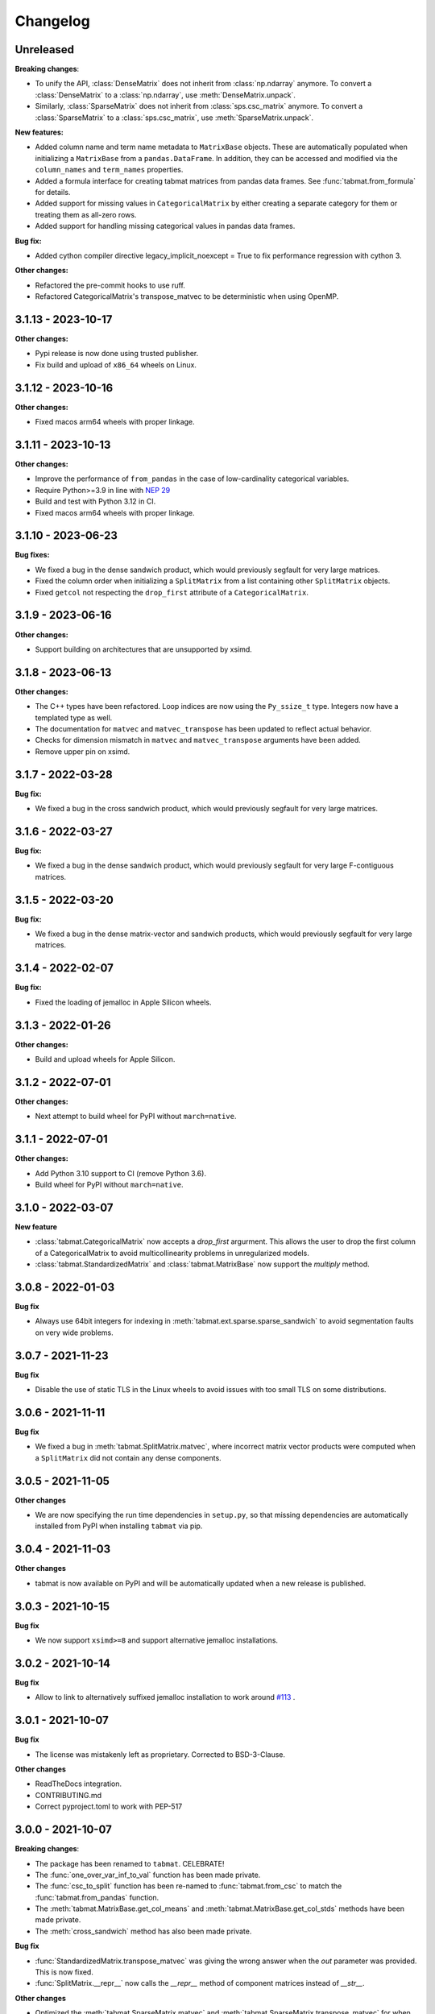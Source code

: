 .. Versioning follows semantic versioning, see also
   https://semver.org/spec/v2.0.0.html. The most important bits are:
   * Update the major if you break the public API
   * Update the minor if you add new functionality
   * Update the patch if you fixed a bug

Changelog
=========

Unreleased
----------

**Breaking changes**:

- To unify the API, :class:`DenseMatrix` does not inherit from :class:`np.ndarray` anymore. To convert a :class:`DenseMatrix` to a :class:`np.ndarray`, use :meth:`DenseMatrix.unpack`.
- Similarly, :class:`SparseMatrix` does not inherit from :class:`sps.csc_matrix` anymore. To convert a :class:`SparseMatrix` to a :class:`sps.csc_matrix`, use :meth:`SparseMatrix.unpack`.

**New features:**

- Added column name and term name metadata to ``MatrixBase`` objects. These are automatically populated when initializing a ``MatrixBase`` from a ``pandas.DataFrame``. In addition, they can be accessed and modified via the ``column_names`` and ``term_names`` properties.
- Added a formula interface for creating tabmat matrices from pandas data frames. See :func:`tabmat.from_formula` for details.
- Added support for missing values in ``CategoricalMatrix`` by either creating a separate category for them or treating them as all-zero rows.
- Added support for handling missing categorical values in pandas data frames.

**Bug fix:**

- Added cython compiler directive legacy_implicit_noexcept = True to fix performance regression with cython 3.

**Other changes:**

- Refactored the pre-commit hooks to use ruff.
- Refactored CategoricalMatrix's transpose_matvec to be deterministic when using OpenMP.

3.1.13 - 2023-10-17
-------------------

**Other changes:**

- Pypi release is now done using trusted publisher.
- Fix build and upload of ``x86_64`` wheels on Linux.

3.1.12 - 2023-10-16
-------------------

**Other changes:**

- Fixed macos arm64 wheels with proper linkage.

3.1.11 - 2023-10-13
-------------------

**Other changes:**

- Improve the performance of ``from_pandas`` in the case of low-cardinality categorical variables.
- Require Python>=3.9 in line with `NEP 29 <https://numpy.org/neps/nep-0029-deprecation_policy.html#support-table>`_
- Build and test with Python 3.12 in CI.
- Fixed macos arm64 wheels with proper linkage.

3.1.10 - 2023-06-23
-------------------

**Bug fixes:**

- We fixed a bug in the dense sandwich product, which would previously segfault for very large matrices.
- Fixed the column order when initializing a ``SplitMatrix`` from a list containing other ``SplitMatrix`` objects.
- Fixed ``getcol`` not respecting the ``drop_first`` attribute of a ``CategoricalMatrix``.

3.1.9 - 2023-06-16
------------------

**Other changes:**

- Support building on architectures that are unsupported by xsimd.

3.1.8 - 2023-06-13
------------------

**Other changes:**

- The C++ types have been refactored. Loop indices are now using the ``Py_ssize_t`` type. Integers now have a templated type as well.
- The documentation for ``matvec`` and ``matvec_transpose`` has been updated to reflect actual behavior.
- Checks for dimension mismatch in ``matvec`` and ``matvec_transpose`` arguments have been added.
- Remove upper pin on xsimd.

3.1.7 - 2022-03-28
------------------

**Bug fix:**

- We fixed a bug in the cross sandwich product, which would previously segfault for very large matrices.

3.1.6 - 2022-03-27
------------------

**Bug fix:**

- We fixed a bug in the dense sandwich product, which would previously segfault for very large F-contiguous matrices.

3.1.5 - 2022-03-20
------------------

**Bug fix:**

- We fixed a bug in the dense matrix-vector and sandwich products, which would previously segfault for very large matrices.


3.1.4 - 2022-02-07
------------------

**Bug fix:**

- Fixed the loading of jemalloc in Apple Silicon wheels.


3.1.3 - 2022-01-26
------------------

**Other changes:**

- Build and upload wheels for Apple Silicon.


3.1.2 - 2022-07-01
------------------

**Other changes:**

- Next attempt to build wheel for PyPI without ``march=native``.


3.1.1 - 2022-07-01
------------------

**Other changes:**

- Add Python 3.10 support to CI (remove Python 3.6).
- Build wheel for PyPI without ``march=native``.


3.1.0 - 2022-03-07
------------------

**New feature**

- :class:`tabmat.CategoricalMatrix` now accepts a `drop_first` argurment. This allows the user to drop the first column of a CategoricalMatrix to avoid multicollinearity problems in unregularized models.
- :class:`tabmat.StandardizedMatrix` and :class:`tabmat.MatrixBase` now support the `multiply` method.


3.0.8 - 2022-01-03
------------------

**Bug fix**

- Always use 64bit integers for indexing in :meth:`tabmat.ext.sparse.sparse_sandwich` to avoid segmentation faults on very wide problems.


3.0.7 - 2021-11-23
------------------

**Bug fix**

- Disable the use of static TLS in the Linux wheels to avoid issues with too small TLS on some distributions.

3.0.6 - 2021-11-11
------------------

**Bug fix**

- We fixed a bug in :meth:`tabmat.SplitMatrix.matvec`, where incorrect matrix vector products were computed when a ``SplitMatrix`` did not contain any dense components.


3.0.5 - 2021-11-05
------------------

**Other changes**

- We are now specifying the run time dependencies in ``setup.py``, so that missing dependencies are automatically installed from PyPI when installing ``tabmat`` via pip.

3.0.4 - 2021-11-03
------------------

**Other changes**

- tabmat is now available on PyPI and will be automatically updated when a new release is published.

3.0.3 - 2021-10-15
------------------

**Bug fix**

- We now support ``xsimd>=8`` and support alternative jemalloc installations.


3.0.2 - 2021-10-14
------------------

**Bug fix**

- Allow to link to alternatively suffixed jemalloc installation to work around `#113 <https://github.com/Quantco/tabmat/issues/113>`_ .

3.0.1 - 2021-10-07
------------------

**Bug fix**

- The license was mistakenly left as proprietary. Corrected to BSD-3-Clause.

**Other changes**

- ReadTheDocs integration.
- CONTRIBUTING.md
- Correct pyproject.toml to work with PEP-517

3.0.0 - 2021-10-07
------------------

**Breaking changes**:

- The package has been renamed to ``tabmat``. CELEBRATE!
- The :func:`one_over_var_inf_to_val` function has been made private.
- The :func:`csc_to_split` function has been re-named to :func:`tabmat.from_csc` to match the :func:`tabmat.from_pandas` function.
- The :meth:`tabmat.MatrixBase.get_col_means` and :meth:`tabmat.MatrixBase.get_col_stds` methods have been made private.
- The :meth:`cross_sandwich` method has also been made private.

**Bug fix**

- :func:`StandardizedMatrix.transpose_matvec` was giving the wrong answer when the `out` parameter was provided. This is now fixed.
- :func:`SplitMatrix.__repr__` now calls the `__repr__` method of component matrices instead of `__str__`.

**Other changes**

- Optimized the :meth:`tabmat.SparseMatrix.matvec` and :meth:`tabmat.SparseMatrix.transpose_matvec` for when ``rows`` and ``cols`` are None.
- Implemented :func:`CategoricalMatrix.__rmul__`
- Reorganizing the documentation and updating the text to match the current API.
- Enable indexing the rows of a ``CategoricalMatrix``. Previously :func:`CategoricalMatrix.__getitem__` only supported column indexing.
- Allow creating a ``SplitMatrix`` from a list of any ``MatrixBase`` objects including another ``SplitMatrix``.
- Reduced memory usage in :meth:`tabmat.SplitMatrix.matvec`.

2.0.3 - 2021-07-15
------------------

**Bug fix**

- In :func:`SplitMatrix.sandwich`, when a col subset was specified, incorrect output was produced if the components of the indices array were not sorted. :func:`SplitMatrix.__init__` now checks for sorted indices and maintains sorted index lists when combining matrices.

**Other changes**

- :func:`SplitMatrix.__init__` now filters out any empty matrices.
- :func:`StandardizedMatrix.sandwich` passes ``rows=None`` and ``cols=None`` onwards to the underlying matrix instead of replacing them with full arrays of indices. This should improve performance slightly.
- :func:`SplitMatrix.__repr__` now includes the type of the underlying matrix objects in the string output.

2.0.2 - 2021-06-24
------------------

**Bug fix**

Sparse matrices now accept 64-bit indices on Windows.


2.0.1 - 2021-06-20
------------------

**Bug fix**:

Split matrices now also work on Windows.


2.0.0 - 2021-06-17
------------------

**Breaking changes**:

We renamed several public functions to make them private. These include functions in :mod:`tabmat.benchmark` that are unlikely to be used outside of this package as well as

   - :func:`tabmat.dense_matrix._matvec_helper`
   - :func:`tabmat.sparse_matrix._matvec_helper`.
   - :func:`tabmat.split_matrix._prepare_out_array`.


**Other changes**:

- We removed the dependency on ``sparse_dot_mkl``. We now use :func:`scipy.sparse.csr_matvec` instead of :func:`sparse_dot_mkl.dot_product_mkl` on all platforms, because the former suffered from poor performance, especially on narrow problems. This also means that we removed the function :func:`tabmat.sparse_matrix._dot_product_maybe_mkl`.
- We updated the pre-commit hooks and made sure the code is line with the new hooks.


1.0.6 - 2020-04-26
------------------

**Other changes**:

We are now also making releases for Windows.

1.0.5 - 2020-04-26
------------------

**Other changes**:

Still trying.

1.0.4 - 2020-04-26
------------------

**Other changes**:

We are trying to make releases for Windows.


1.0.3 - 2020-04-21
------------------

**Bug fixes:**

- Added a check that matrices are two-dimensional in the ``SplitMatrix.__init__``
- Replace ``np.int`` with ``np.int64`` where appropriate due to NumPy deprecation of ``np.int``.


1.0.2 - 2020-04-20
------------------

**Other changes:**

- Added Python 3.9 support.
- Use ``scipy.sparse`` dot product when MKL isn't available.

1.0.1 - 2020-11-25
------------------

**Bug fixes:**

- Handling for nulls when setting up a ``CategoricalMatrix``
- Fixes to make several functions work with both row and col restrictions and out

**Other changes:**

- Added various tests and documentation improvements


1.0.0 - 2020-11-11
------------------

**Breaking change:**

- Rename `dot` to `matvec`. Our `dot` function supports matrix-vector multiplication for every subclass, but only supports matrix-matrix multiplication for some. We therefore rename it to `matvec` in line with other libraries.

**Bug fix:**

- Fix a bug in `matvec` for categorical components when the number of categories exceeds the number of rows.


0.0.6 - 2020-08-03
------------------

See git history.
